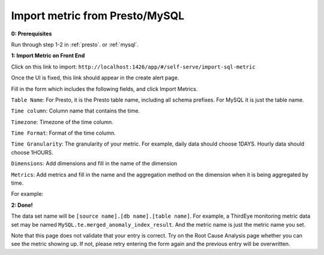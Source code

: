 ..
.. Licensed to the Apache Software Foundation (ASF) under one
.. or more contributor license agreements.  See the NOTICE file
.. distributed with this work for additional information
.. regarding copyright ownership.  The ASF licenses this file
.. to you under the Apache License, Version 2.0 (the
.. "License"); you may not use this file except in compliance
.. with the License.  You may obtain a copy of the License at
..
..   http://www.apache.org/licenses/LICENSE-2.0
..
.. Unless required by applicable law or agreed to in writing,
.. software distributed under the License is distributed on an
.. "AS IS" BASIS, WITHOUT WARRANTIES OR CONDITIONS OF ANY
.. KIND, either express or implied.  See the License for the
.. specific language governing permissions and limitations
.. under the License.
..

.. _import-sql-metric:

Import metric from Presto/MySQL
==================================

**0: Prerequisites**

Run through step 1-2 in :ref:`presto`. or :ref:`mysql`.

**1: Import Metric on Front End**

Click on this link to import: ``http://localhost:1426/app/#/self-serve/import-sql-metric``

Once the UI is fixed, this link should appear in the create alert page.

Fill in the form which includes the following fields, and click Import Metrics.
 
``Table Name``: For Presto, it is the Presto table name, including all schema prefixes. For MySQL it is just the table name.

``Time column``: Column name that contains the time.

``Timezone``: Timezone of the time column.

``Time Format``: Format of the time column.

``Time Granularity``: The granularity of your metric. For example, daily data should choose 1DAYS. 
Hourly data should choose 1HOURS.

``Dimensions``: Add dimensions and fill in the name of the dimension

``Metrics``: Add metrics and fill in the name and the aggregation method on the dimension when it is being aggregated by time.

For example:

.. image:: https://user-images.githubusercontent.com/11586489/56252038-cb974880-606a-11e9-9213-a06bfa533826.png

**2: Done!**

The data set name will be ``[source name].[db name].[table name]``. For example, a ThirdEye monitoring metric data set may be named ``MySQL.te.merged_anomaly_index_result``.
And the metric name is just the metric name you set.

Note that this page does not validate that your entry is correct. Try on the Root Cause Analysis page whether you can see the
metric showing up. If not, please retry entering the form again and the previous entry will be overwritten.
